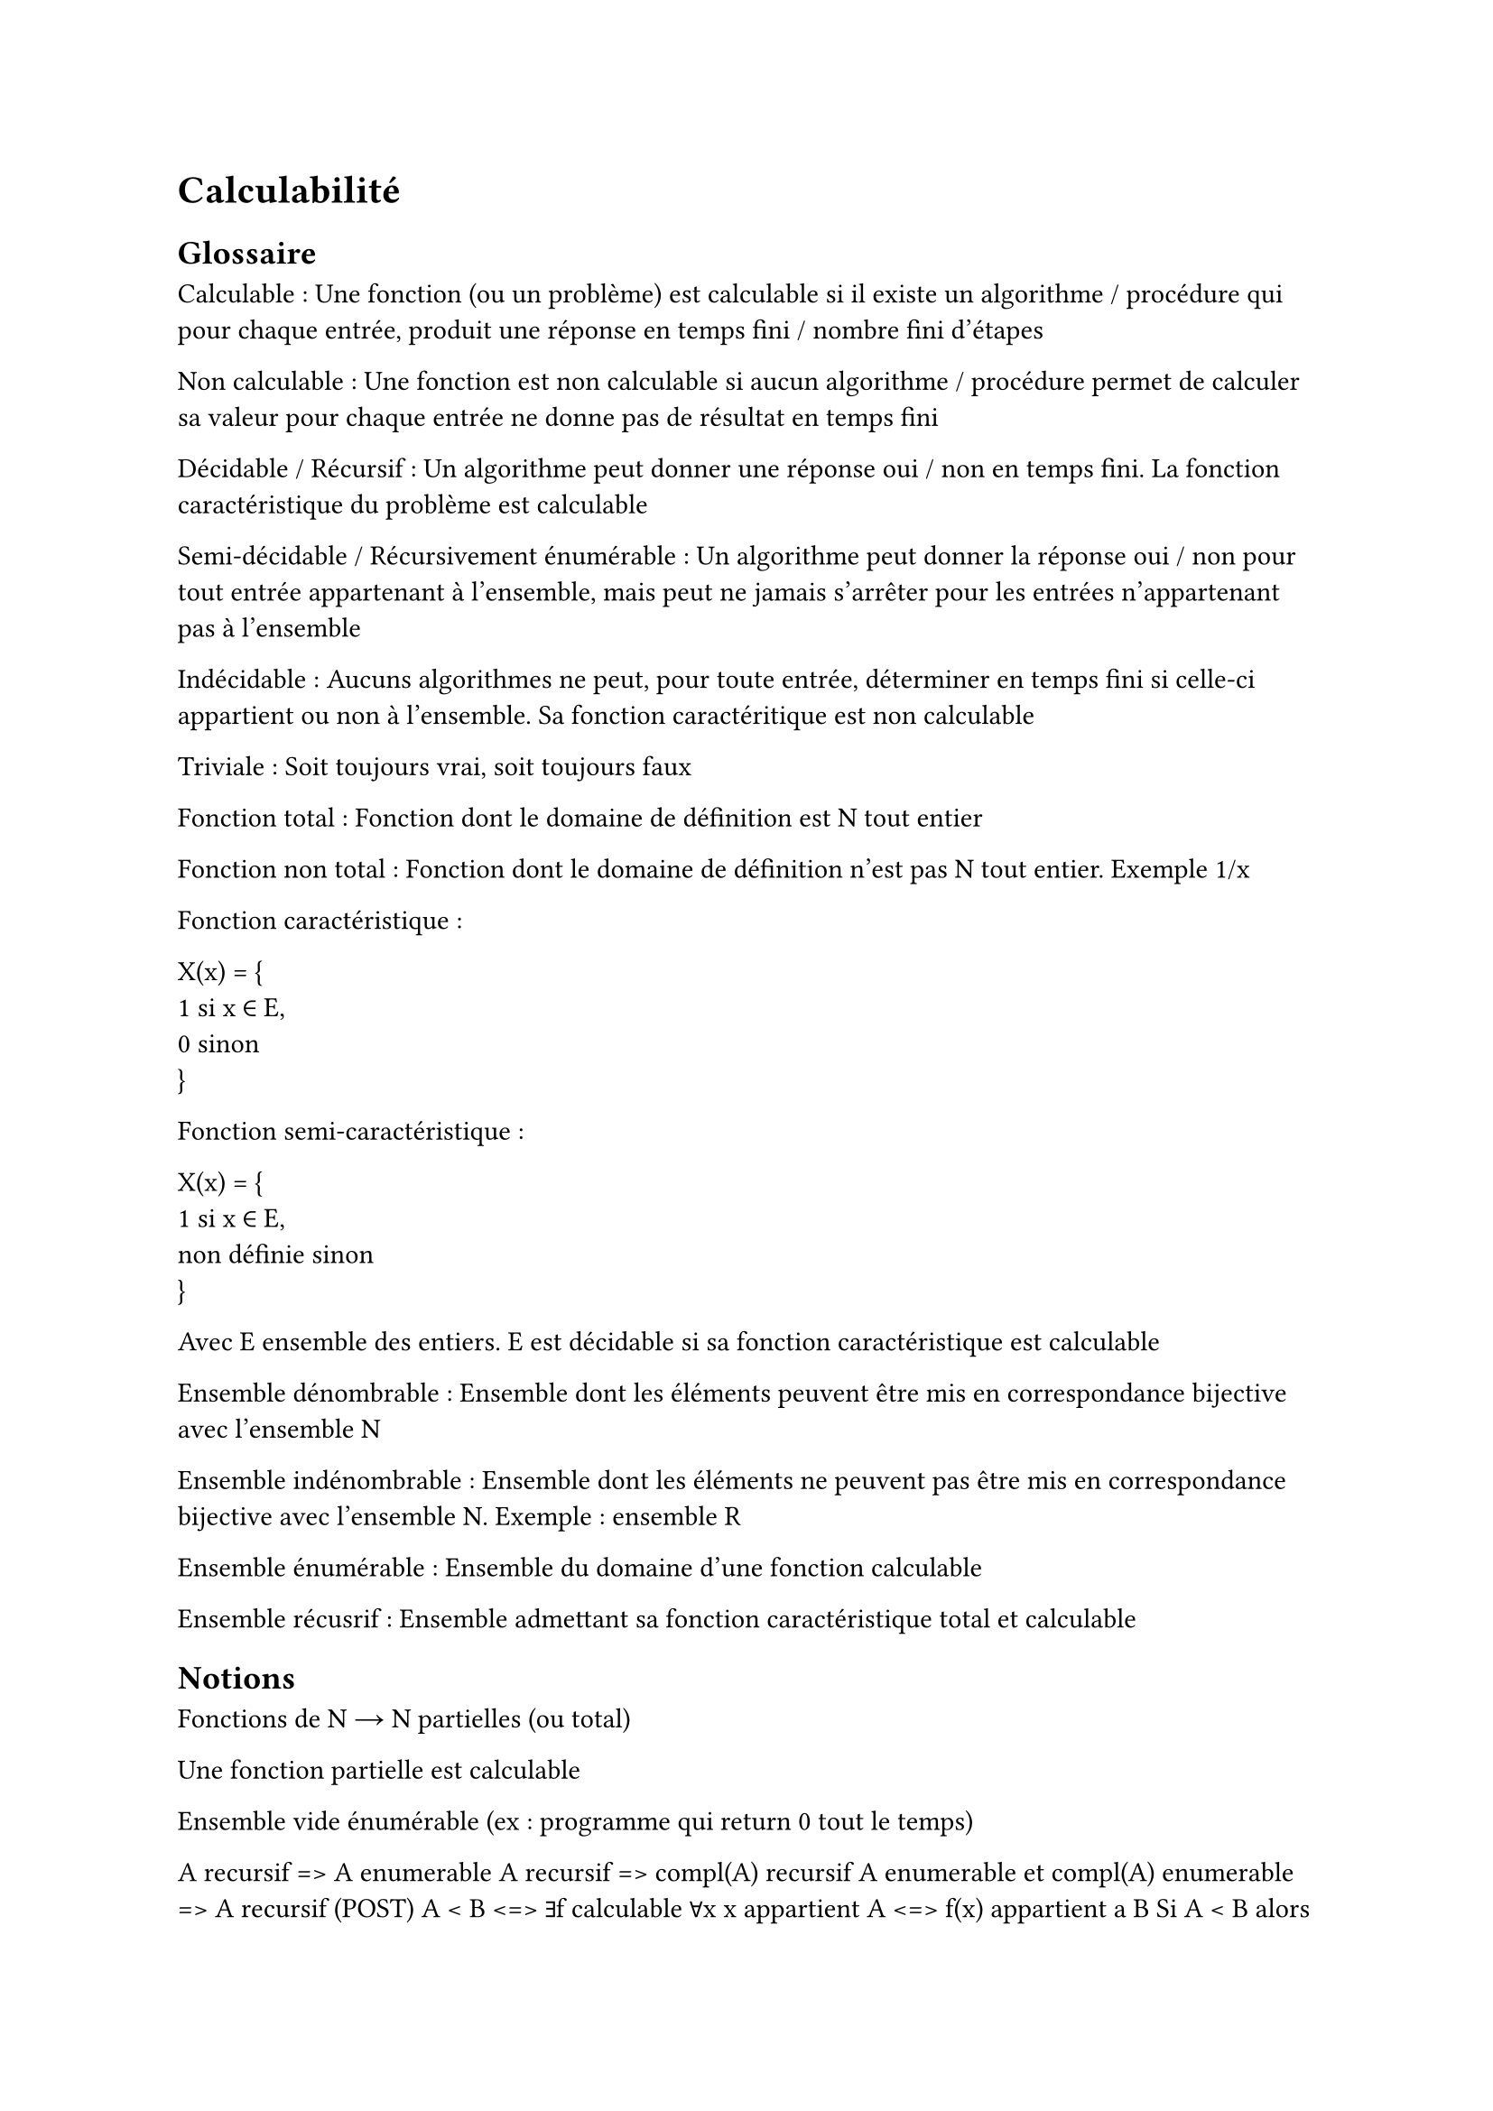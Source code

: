= Calculabilité

== Glossaire

Calculable : Une fonction (ou un problème) est calculable si il existe un algorithme / procédure qui pour chaque entrée, produit une réponse en temps fini / nombre fini d’étapes

Non calculable : Une fonction est non calculable si aucun algorithme / procédure permet de calculer sa valeur pour chaque entrée ne donne pas de résultat en temps fini

Décidable / Récursif : Un algorithme peut donner une réponse oui / non en temps fini. La fonction caractéristique du problème est calculable

Semi-décidable / Récursivement énumérable : Un algorithme peut donner la réponse oui / non pour tout entrée appartenant à l’ensemble, mais peut ne jamais s’arrêter pour les entrées n’appartenant pas à l’ensemble

Indécidable : Aucuns algorithmes ne peut, pour toute entrée, déterminer en temps fini si celle-ci appartient ou non à l’ensemble. Sa fonction caractéritique est non calculable

Triviale : Soit toujours vrai, soit toujours faux

Fonction total : Fonction dont le domaine de définition est N tout entier

Fonction non total :  Fonction dont le domaine de définition n’est pas N tout entier. Exemple 1/x

Fonction caractéristique : 

X(x) = {\
    1 si x ∈ E,\
    0 sinon\
}

Fonction semi-caractéristique : 

X(x) = {\
    1 si x ∈ E,\
    non définie sinon\
}

Avec E ensemble des entiers. E est décidable si sa fonction caractéristique est calculable

Ensemble dénombrable : Ensemble dont les éléments peuvent être mis en correspondance bijective avec l’ensemble N

Ensemble indénombrable : Ensemble dont les éléments ne peuvent pas être mis en correspondance bijective avec l’ensemble N. Exemple : ensemble R

Ensemble énumérable : Ensemble du domaine d’une fonction calculable

Ensemble récusrif : Ensemble admettant sa fonction caractéristique total et calculable

== Notions

Fonctions de N → N partielles (ou total)

Une fonction partielle est calculable

Ensemble vide énumérable (ex : programme qui return 0 tout le temps)

A recursif => A enumerable
A recursif => compl(A) recursif
A enumerable et compl(A) enumerable => A recursif (POST)
A < B <=> ∃f calculable ∀x x appartient A <=> f(x) appartient a B
Si A < B alors B rec/enum => A rec/enum
Si A < B alors A pas enum => B pas enum
Rice : Si A = [x | [x | . ] appartient C ] (C prop sur les fonctions) et A non trivial => A non recursif

== Notions de base

=== Encodage entrées sorties

Transformer suite de lettre (x1, x2, …) en entier → 1 devant (1, x1, x2, …) soit nombre binaire et -1 pour revenir au mot

Exemple : 24 + 1 = 25 et 25 en binaire on enlève le 1 devant = 24

=== Programme

a un programme valide / non valide

[ a | x ]  = y Execution a sur entrée x et renvoie de y

[ a | x ] ↓ Converge (finti et renvoie une valeur)

[ a | x ] ↑ Diverge (plante, erreur ou boucle infinie)

[ a | . ] : x → { si [ a | x ] ↓ alors [ a | x ] sinon non définie }

=== Théorème de Post

Si E est énumérable et compl(E) énumérable alors E est récursif

E = dom [ a | . ] = Wa

compl(E) = Wb

=== Temps

Step <\a, x, t> = {\
    0 si on n’obtient pas de convergence de [ a | x ] dans un temps t\
    1 + [ a | x ] sinon\
}